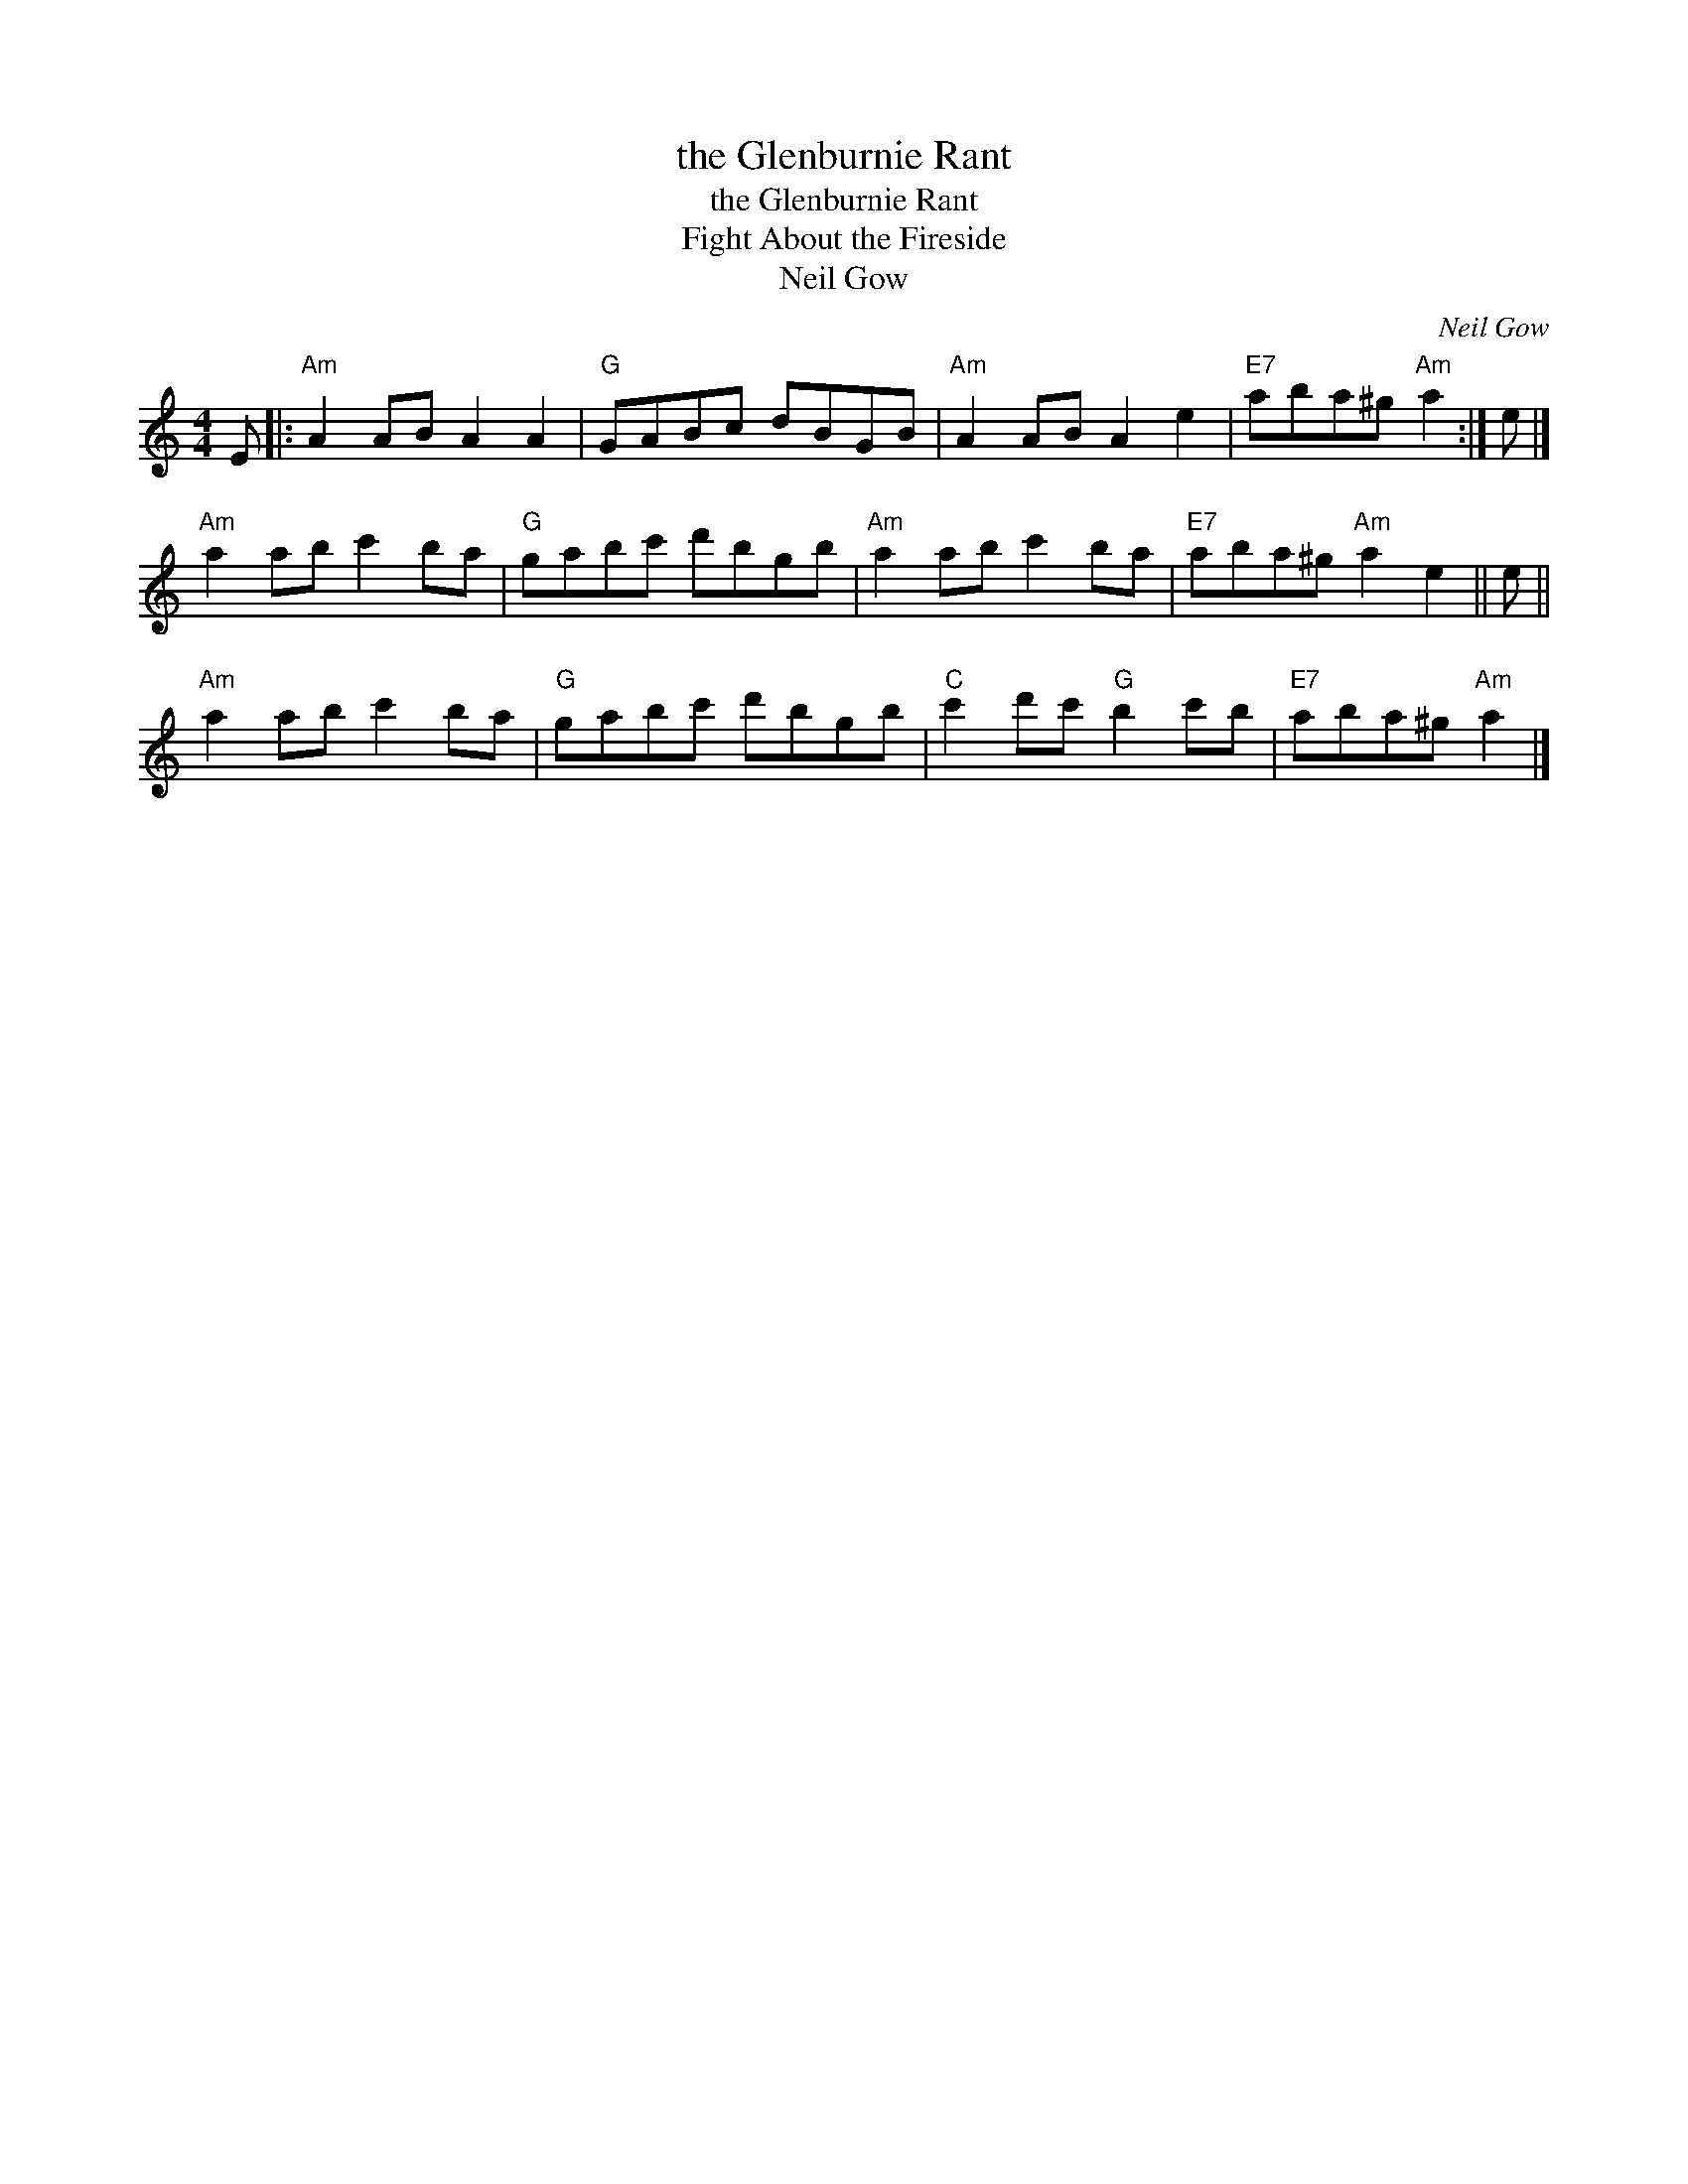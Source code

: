 X:1
T:the Glenburnie Rant
T:the Glenburnie Rant
T:Fight About the Fireside
T:Neil Gow
C:Neil Gow
L:1/8
M:4/4
K:C
V:1 treble 
V:1
 E |:"Am" A2 AB A2 A2 |"G" GABc dBGB |"Am" A2 AB A2 e2 |"E7" aba^g"Am" a2 :| e |] %6
"Am" a2 ab c'2 ba |"G" gabc' d'bgb |"Am" a2 ab c'2 ba |"E7" aba^g"Am" a2 e2 || e || %11
"Am" a2 ab c'2 ba |"G" gabc' d'bgb |"C" c'2 d'c'"G" b2 c'b |"E7" aba^g"Am" a2 |] %15


